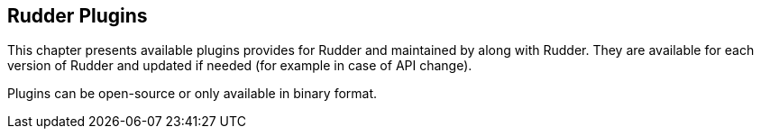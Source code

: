 
[[plugins]]
== Rudder Plugins

This chapter presents available plugins provides for Rudder and maintained
by along with Rudder. They are available for each version of Rudder and
updated if needed (for example in case of API change). 

Plugins can be open-source or only available in binary format. 


